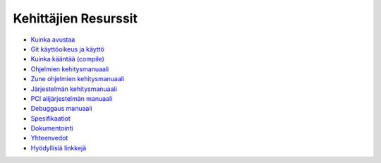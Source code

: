 =====================
Kehittäjien Resurssit
=====================

+ `Kuinka avustaa`__
+ `Git käyttöoikeus ja käyttö`__
+ `Kuinka kääntää (compile)`__
+ `Ohjelmien kehitysmanuaali`__
+ `Zune ohjelmien kehitysmanuaali`__
+ `Järjestelmän kehitysmanuaali`__
+ `PCI alijärjestelmän manuaali`__
+ `Debuggaus manuaali`__
+ `Spesifikaatiot`__
+ `Dokumentointi`__
+ `Yhteenvedot`__
+ `Hyödyllisiä linkkejä`__

__ contribute
__ git
__ compiling
__ app-dev/index
__ zune-dev/index
__ sys-dev/index
__ hardware/pci
__ debugging
__ specifications/index
__ documenting
__ summaries/index
__ links

